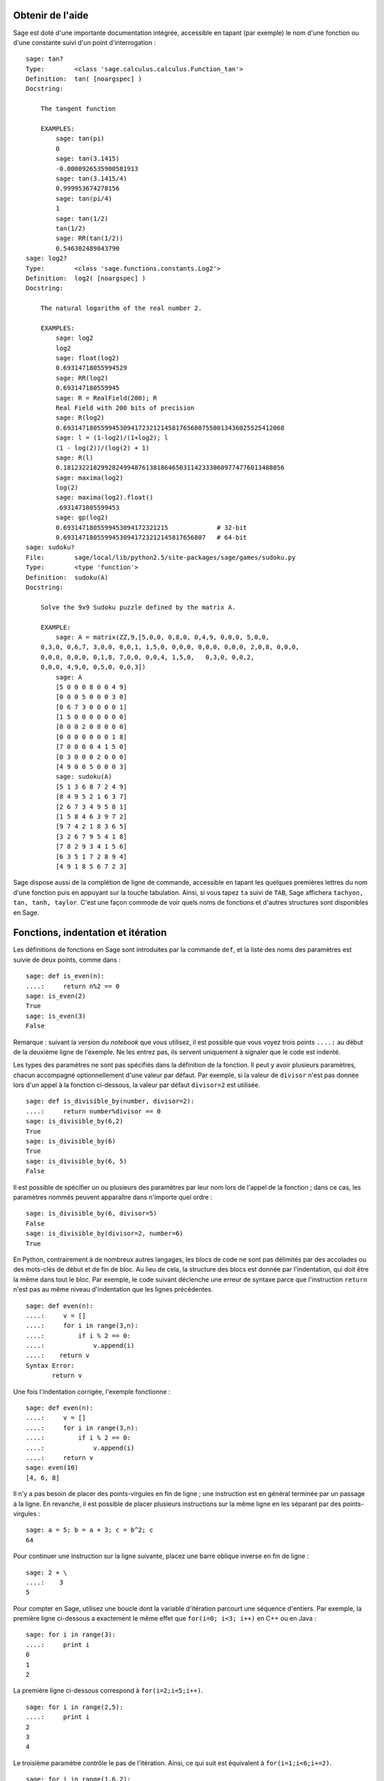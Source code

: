 .. _chapter-help:

Obtenir de l'aide
=================

Sage est doté d'une importante documentation intégrée, accessible en
tapant (par exemple) le nom d'une fonction ou d'une constante suivi d'un
point d'interrogation :

.. skip

::

    sage: tan?
    Type:        <class 'sage.calculus.calculus.Function_tan'>
    Definition:  tan( [noargspec] )
    Docstring:

        The tangent function

        EXAMPLES:
            sage: tan(pi)
            0
            sage: tan(3.1415)
            -0.0000926535900581913
            sage: tan(3.1415/4)
            0.999953674278156
            sage: tan(pi/4)
            1
            sage: tan(1/2)
            tan(1/2)
            sage: RR(tan(1/2))
            0.546302489843790
    sage: log2?
    Type:        <class 'sage.functions.constants.Log2'>
    Definition:  log2( [noargspec] )
    Docstring:

        The natural logarithm of the real number 2.

        EXAMPLES:
            sage: log2
            log2
            sage: float(log2)
            0.69314718055994529
            sage: RR(log2)
            0.693147180559945
            sage: R = RealField(200); R
            Real Field with 200 bits of precision
            sage: R(log2)
            0.69314718055994530941723212145817656807550013436025525412068
            sage: l = (1-log2)/(1+log2); l
            (1 - log(2))/(log(2) + 1)
            sage: R(l)
            0.18123221829928249948761381864650311423330609774776013488056
            sage: maxima(log2)
            log(2)
            sage: maxima(log2).float()
            .6931471805599453
            sage: gp(log2)
            0.6931471805599453094172321215             # 32-bit
            0.69314718055994530941723212145817656807   # 64-bit
    sage: sudoku?
    File:        sage/local/lib/python2.5/site-packages/sage/games/sudoku.py
    Type:        <type 'function'>
    Definition:  sudoku(A)
    Docstring:

        Solve the 9x9 Sudoku puzzle defined by the matrix A.

        EXAMPLE:
            sage: A = matrix(ZZ,9,[5,0,0, 0,8,0, 0,4,9, 0,0,0, 5,0,0,
        0,3,0, 0,6,7, 3,0,0, 0,0,1, 1,5,0, 0,0,0, 0,0,0, 0,0,0, 2,0,8, 0,0,0,
        0,0,0, 0,0,0, 0,1,8, 7,0,0, 0,0,4, 1,5,0,   0,3,0, 0,0,2,
        0,0,0, 4,9,0, 0,5,0, 0,0,3])
            sage: A
            [5 0 0 0 8 0 0 4 9]
            [0 0 0 5 0 0 0 3 0]
            [0 6 7 3 0 0 0 0 1]
            [1 5 0 0 0 0 0 0 0]
            [0 0 0 2 0 8 0 0 0]
            [0 0 0 0 0 0 0 1 8]
            [7 0 0 0 0 4 1 5 0]
            [0 3 0 0 0 2 0 0 0]
            [4 9 0 0 5 0 0 0 3]
            sage: sudoku(A)
            [5 1 3 6 8 7 2 4 9]
            [8 4 9 5 2 1 6 3 7]
            [2 6 7 3 4 9 5 8 1]
            [1 5 8 4 6 3 9 7 2]
            [9 7 4 2 1 8 3 6 5]
            [3 2 6 7 9 5 4 1 8]
            [7 8 2 9 3 4 1 5 6]
            [6 3 5 1 7 2 8 9 4]
            [4 9 1 8 5 6 7 2 3]

Sage dispose aussi de la complétion de ligne de commande, accessible en
tapant les quelques premières lettres du nom d'une fonction puis en
appuyant sur la touche tabulation. Ainsi, si vous tapez ``ta`` suivi de
``TAB``, Sage affichera ``tachyon, tan, tanh, taylor``. C'est une façon
commode de voir quels noms de fonctions et d'autres structures sont
disponibles en Sage.


.. _section-functions:

Fonctions, indentation et itération
===================================

Les définitions de fonctions en Sage sont introduites par la commande
``def``, et la liste des noms des paramètres est suivie de deux points,
comme dans :

::

    sage: def is_even(n):
    ....:     return n%2 == 0
    sage: is_even(2)
    True
    sage: is_even(3)
    False

Remarque : suivant la version du *notebook* que vous utilisez, il est
possible que vous voyez trois points ``....:`` au début de la deuxième
ligne de l'exemple. Ne les entrez pas, ils servent uniquement à signaler
que le code est indenté.

Les types des paramètres ne sont pas spécifiés dans la définition de la
fonction. Il peut y avoir plusieurs paramètres, chacun accompagné
optionnellement d'une valeur par défaut. Par exemple, si la valeur de
``divisor`` n'est pas donnée lors d'un appel à la fonction ci-dessous,
la valeur par défaut ``divisor=2`` est utilisée.

::

    sage: def is_divisible_by(number, divisor=2):
    ....:     return number%divisor == 0
    sage: is_divisible_by(6,2)
    True
    sage: is_divisible_by(6)
    True
    sage: is_divisible_by(6, 5)
    False

Il est possible de spécifier un ou plusieurs des paramètres par leur nom
lors de l'appel de la fonction ; dans ce cas, les paramètres nommés
peuvent apparaître dans n'importe quel ordre :

.. link

::

    sage: is_divisible_by(6, divisor=5)
    False
    sage: is_divisible_by(divisor=2, number=6)
    True

En Python, contrairement à de nombreux autres langages, les blocs de
code ne sont pas délimités par des accolades ou des mots-clés de début
et de fin de bloc. Au lieu de cela, la structure des blocs est donnée
par l'indentation, qui doit être la même dans tout le bloc. Par exemple,
le code suivant déclenche une erreur de syntaxe parce que l'instruction
``return`` n'est pas au même niveau d'indentation que les lignes
précédentes.

.. skip

::

    sage: def even(n):
    ....:     v = []
    ....:     for i in range(3,n):
    ....:         if i % 2 == 0:
    ....:             v.append(i)
    ....:    return v
    Syntax Error:
           return v

Une fois l'indentation corrigée, l'exemple fonctionne :

::

    sage: def even(n):
    ....:     v = []
    ....:     for i in range(3,n):
    ....:         if i % 2 == 0:
    ....:             v.append(i)
    ....:     return v
    sage: even(10)
    [4, 6, 8]

Il n'y a pas besoin de placer des points-virgules en fin de ligne ; une
instruction est en général terminée par un passage à la ligne. En
revanche, il est possible de placer plusieurs instructions sur la même
ligne en les séparant par des points-virgules :

::

    sage: a = 5; b = a + 3; c = b^2; c
    64

Pour continuer une instruction sur la ligne suivante, placez une barre
oblique inverse en fin de ligne :

::

    sage: 2 + \
    ....:    3
    5

Pour compter en Sage, utilisez une boucle dont la variable d'itération
parcourt une séquence d'entiers. Par exemple, la première ligne
ci-dessous a exactement le même effet que ``for(i=0; i<3; i++)`` en C++
ou en Java :

::

    sage: for i in range(3):
    ....:     print i
    0
    1
    2

La première ligne ci-dessous correspond à ``for(i=2;i<5;i++)``.

::

    sage: for i in range(2,5):
    ....:     print i
    2
    3
    4

Le troisième paramètre contrôle le pas de l'itération. Ainsi, ce qui
suit est équivalent à ``for(i=1;i<6;i+=2)``.

::

    sage: for i in range(1,6,2):
    ....:     print i
    1
    3
    5

Vous souhaiterez peut-être regrouper dans un joli tableau les résultats
numériques que vous aurez calculés avec Sage. Une façon de faire commode
utilise les chaînes de format. Ici, nous affichons une table des carrés
et des cubes en trois colonnes, chacune d'une largeur de six caractères.

::

    sage: for i in range(5):
    ....:     print '%6s %6s %6s'%(i, i^2, i^3)
         0      0      0
         1      1      1
         2      4      8
         3      9     27
         4     16     64

La structure de données de base de Sage est la liste, qui est — comme
son nom l'indique — une liste d'objets arbitraires. Par exemple, la
commande ``range`` que nous avons utilisée plus haut crée en fait une
liste :

::

    sage: range(2,10)
    [2, 3, 4, 5, 6, 7, 8, 9]

Voici un exemple plus compliqué de liste :

::

    sage: v = [1, "hello", 2/3, sin(x^3)]
    sage: v
    [1, 'hello', 2/3, sin(x^3)]

Comme dans de nombreux langages de programmation, les listes sont
indexées à partir de 0.

.. link

::

    sage: v[0]
    1
    sage: v[3]
    sin(x^3)

La fonction ``len(v)`` donne la longueur de ``v``....:``v.append(obj)``
ajoute un nouvel objet à la fin de ``v`` ; et ``del v[i]`` supprime
l'élément d'indice ``i`` de ``v``.

.. link

::

    sage: len(v)
    4
    sage: v.append(1.5)
    sage: v
    [1, 'hello', 2/3, sin(x^3), 1.50000000000000]
    sage: del v[1]
    sage: v
    [1, 2/3, sin(x^3), 1.50000000000000]

Une autre structure de données importante est le dictionnaire (ou
tableau associatif). Un dictionnaire fonctionne comme une liste, à ceci
près que les indices peuvent être presque n'importe quels objets (les
objets mutables sont interdits) :

::

    sage: d = {'hi':-2,  3/8:pi,   e:pi}
    sage: d['hi']
    -2
    sage: d[e]
    pi

Vous pouvez définir de nouveaux types de données en utilisant les
classes. Encapsuler les objets mathématiques dans des classes représente
une technique puissante qui peut vous aider à simplifier et organiser
vos programmes Sage. Dans l'exemple suivant, nous définissons une classe
qui représente la liste des entiers impairs strictement positifs jusqu'à
*n*. Cette classe dérive du type interne ``list``.

::

    sage: class Evens(list):
    ....:     def __init__(self, n):
    ....:         self.n = n
    ....:         list.__init__(self, range(2, n+1, 2))
    ....:     def __repr__(self):
    ....:         return "Even positive numbers up to n."

La méthode ``__init__`` est appelée à la création de l'objet pour
l'initialiser ; la méthode ``__repr__`` affiche l'objet. À la seconde
ligne de la méthode ``__init__``, nous appelons le constructeur de la
classe ``list``. Pour créer un objet de classe ``Evens``, nous procédons
ensuite comme suit :

.. link

::

    sage: e = Evens(10)
    sage: e
    Even positive numbers up to n.

Notez que ``e`` s'affiche en utilisant la méthode ``__repr__`` que nous avons
définie plus haut. Pour voir la liste de nombres sous-jacente, on utilise
la fonction ``list`` :

.. link

::

    sage: list(e)
    [2, 4, 6, 8, 10]

Il est aussi possible d'accéder à l'attribut ``n``, ou encore d'utiliser
``e`` en tant que liste.

.. link

::

    sage: e.n
    10
    sage: e[2]
    6
